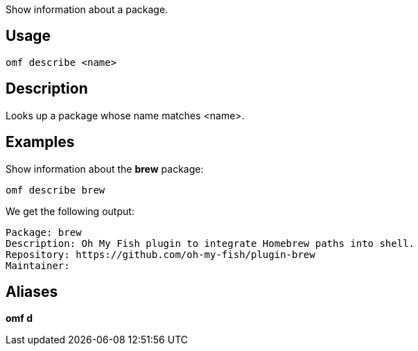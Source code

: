 Show information about a package.

== Usage
  omf describe <name>

== Description
Looks up a package whose name matches <name>.

== Examples
Show information about the *brew* package:

  omf describe brew

We get the following output:

  Package: brew
  Description: Oh My Fish plugin to integrate Homebrew paths into shell.
  Repository: https://github.com/oh-my-fish/plugin-brew
  Maintainer:

== Aliases
*omf d*
